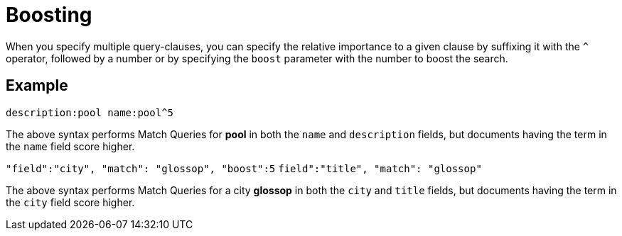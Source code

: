 [#Boosting]
= Boosting

When you specify multiple query-clauses, you can specify the relative importance to a given clause by suffixing it with the `^` operator, followed by a number or by specifying the `boost` parameter with the number to boost the search.

== Example

`description:pool name:pool^5`

The above syntax performs Match Queries for *pool* in both the `name` and `description` fields, but documents having the term in the `name` field score higher.

`"field":"city", "match": "glossop", "boost":5`
`field":"title", "match": "glossop"`

The above syntax performs Match Queries for a city *glossop* in both the `city` and `title` fields, but documents having the term in the `city` field score higher.